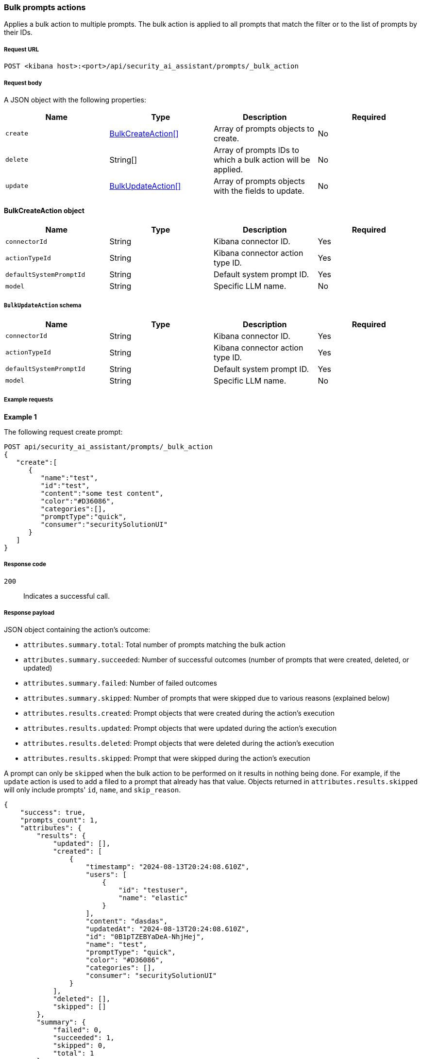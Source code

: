 [[bulk-actions-anonymization-fields-api]]
=== Bulk prompts actions

Applies a bulk action to multiple prompts. The bulk action is applied to all prompts that match the filter or to the list of prompts by their IDs.

[discrete]
===== Request URL

`POST  <kibana host>:<port>/api/security_ai_assistant/prompts/_bulk_action`

[discrete]
===== Request body

A JSON object with the following properties:

[width="100%",options="header"]
|==============================================
|Name |Type |Description |Required
| `create` | <<bulk-create-object-schema, BulkCreateAction[]>> |  Array of prompts objects to create. | No
| `delete` | String[] |  Array of prompts IDs to which a bulk action will be applied. | No
| `update` | <<bulk-update-object-schema, BulkUpdateAction[]>> |  Array of prompts objects with the fields to update. | No

|==============================================


[[bulk-create-object-schema]]
[discrete]
==== BulkCreateAction object

[width="100%",options="header"]
|==============================================
|Name |Type |Description |Required

|`connectorId` |String |Kibana connector ID. |Yes
|`actionTypeId` |String |Kibana connector action type ID. |Yes
|`defaultSystemPromptId` |String |Default system prompt ID. |Yes
|`model` |String |Specific LLM name. |No
|==============================================


[discrete]
[[bulk-update-object-schema]]
===== `BulkUpdateAction` schema

[width="100%",options="header"]
|==============================================
|Name |Type |Description |Required

|`connectorId` |String |Kibana connector ID. |Yes
|`actionTypeId` |String |Kibana connector action type ID. |Yes
|`defaultSystemPromptId` |String |Default system prompt ID. |Yes
|`model` |String |Specific LLM name. |No
|==============================================


[discrete]
===== Example requests

*Example 1*

The following request create prompt:

[source,console]
--------------------------------------------------
POST api/security_ai_assistant/prompts/_bulk_action
{
   "create":[
      {
         "name":"test",
         "id":"test",
         "content":"some test content",
         "color":"#D36086",
         "categories":[],
         "promptType":"quick",
         "consumer":"securitySolutionUI"
      }
   ]
}
--------------------------------------------------

[discrete]
===== Response code

`200`::
    Indicates a successful call.

[discrete]
===== Response payload

JSON object containing the action's outcome:

- `attributes.summary.total`: Total number of prompts matching the bulk action
- `attributes.summary.succeeded`: Number of successful outcomes (number of prompts that were created, deleted, or updated)
- `attributes.summary.failed`: Number of failed outcomes
- `attributes.summary.skipped`: Number of prompts that were skipped due to various reasons (explained below)
- `attributes.results.created`: Prompt objects that were created during the action's execution
- `attributes.results.updated`: Prompt objects that were updated during the action's execution
- `attributes.results.deleted`: Prompt objects that were deleted during the action's execution
- `attributes.results.skipped`: Prompt that were skipped during the action's execution

A prompt can only be `skipped` when the bulk action to be performed on it results in nothing being done. For example, if the `update` action is used to add a filed to a prompt that already has that value. Objects returned in `attributes.results.skipped` will only include prompts' `id`, `name`, and `skip_reason`.

[source,json]
--------------------------------------------------
{
    "success": true,
    "prompts_count": 1,
    "attributes": {
        "results": {
            "updated": [],
            "created": [
                {
                    "timestamp": "2024-08-13T20:24:08.610Z",
                    "users": [
                        {
                            "id": "testuser",
                            "name": "elastic"
                        }
                    ],
                    "content": "dasdas",
                    "updatedAt": "2024-08-13T20:24:08.610Z",
                    "id": "0B1pTZEBYaDeA-NhjHej",
                    "name": "test",
                    "promptType": "quick",
                    "color": "#D36086",
                    "categories": [],
                    "consumer": "securitySolutionUI"
                }
            ],
            "deleted": [],
            "skipped": []
        },
        "summary": {
            "failed": 0,
            "succeeded": 1,
            "skipped": 0,
            "total": 1
        }
    }
}
--------------------------------------------------

*Example 2, Partial failure*

The following request adds tags `tag-1` and `tag-2` to the rules that have the IDs sent in the payload:
[source,console]
--------------------------------------------------
POST api/security_ai_assistant/prompts/_bulk_action
{
  "delete": {
    ids: [
      "8bc7dad0-9320-11ec-9265-8b772383a08d"
    ]
  },
   "update":[
      {
         "timestamp":"2024-08-13T01:59:56.053Z",
         "users":[
            {
               "id":"testuser",
               "name":"elastic"
            }
         ],
         "content":"As an expert in security operations and incident response, provide a breakdown of the attached alert and summarize what it might mean for my organization.",
         "isDefault":true,
         "updatedAt":"2024-08-13T01:59:56.053Z",
         "id":"-R12SZEBYaDeA-NhnUyW",
         "name":"Alert summarization",
         "promptType":"quick",
         "color":"#F68FBE",
         "categories":[
            "alert"
         ],
         "consumer":"securitySolutionUI"
      }
   ]
}
--------------------------------------------------

[discrete]
===== Response code

`500`::
    Indicates partial bulk action failure.

[discrete]
===== Response payload

If processing of any rule fails, a partial error outputs the ID and/or name of the affected rule and the corresponding error, as well as successfully processed rules (in the same format as a successful 200 request).

[discrete]
==== Example payload

[source,json]
--------------------------------------------------
{
    "message": "Bulk delete partially failed",
    "status_code": 500,
    "attributes": {
        "errors": [
            {
                "message": "Some error happened here",
                "status_code": 500,
                "prompts": [
                    {
                        "id": "8bc7dad0-9320-11ec-9265-8b772383a08d",
                        "name": "Prompt title"
                    }
                ]
            }
        ],
        "results": {
            "updated": [
                {
                    "timestamp": "2024-08-13T01:59:56.053Z",
                    "users": [
                        {
                            "id": "u_mGBROF_q5bmFCATbLXAcCwKa0k8JvONAwSruelyKA5E_0",
                            "name": "elastic"
                        }
                    ],
                    "content": "As an expert in security operations and incident response, provide a breakdown of the attached alert and summarize what it might mean for my organization.",
                    "isDefault": true,
                    "updatedAt": "2024-08-13T20:45:14.763Z",
                    "name": "Alert summarization",
                    "promptType": "quick",
                    "color": "#F68FBE",
                    "categories": [
                        "alert"
                    ],
                    "consumer": "securitySolutionUI"
                }
            ],
            "created": [],
            "deleted": [],
            "skipped": [],
        },
        "summary": {
            "failed": 1,
            "succeeded": 1,
            "skipped": 0,
            "total": 2
        }
    }
}
--------------------------------------------------
